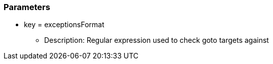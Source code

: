 === Parameters

* key = exceptionsFormat
** Description: Regular expression used to check goto targets against


